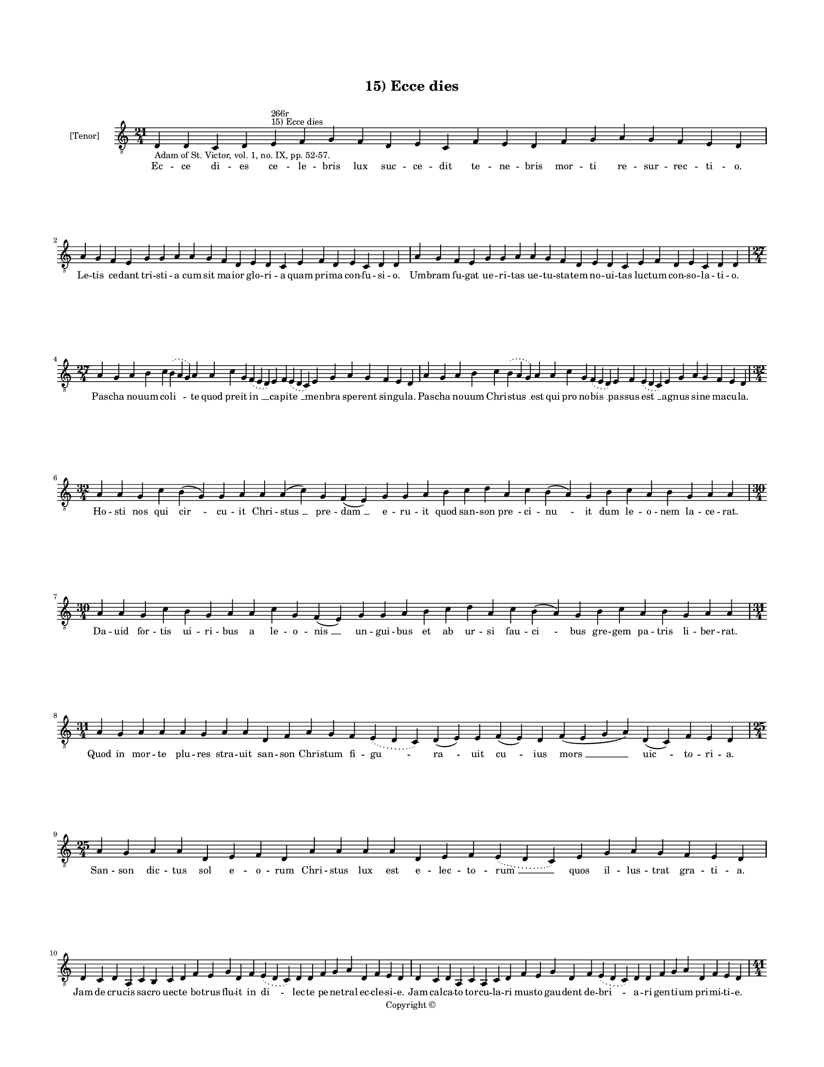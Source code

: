 
\version "2.14.2"
% automatically converted from 15_Ecce_dies.xml

\header {
    encodingsoftware = "Sibelius 6.2"
    tagline = "Sibelius 6.2"
    encodingdate = "2015-04-22"
    copyright = "Copyright © "
    title = "15) Ecce dies"
    }

#(set-global-staff-size 11.9501574803)
\paper {
    paper-width = 21.59\cm
    paper-height = 27.94\cm
    top-margin = 2.0\cm
    bottom-margin = 1.5\cm
    left-margin = 1.5\cm
    right-margin = 1.5\cm
    between-system-space = 2.1\cm
    page-top-space = 1.28\cm
    }
\layout {
    \context { \Score
        autoBeaming = ##f
        }
    }
PartPOneVoiceOne =  \relative d {
    \clef "treble_8" \key c \major \time 21/4 \pageBreak | % 1
    d4 -"Adam of St. Victor, vol. 1, no. IX, pp. 52-57." d4 c4 d4 e4
    ^"15) Ecce dies" ^"266r" f4 g4 f4 d4 e4 c4 f4 e4 d4 f4 g4 a4 g4 f4 e4
    d4 \break | % 2
    a'4 g4 f4 e4 g4 g4 a4 a4 g4 f4 d4 e4 d4 c4 e4 f4 d4 e4 c4 d4 d4 | % 3
    a'4 g4 f4 e4 g4 g4 a4 a4 g4 f4 d4 e4 d4 c4 e4 f4 d4 e4 c4 d4 d4
    \break | % 4
    \time 27/4  a'4 g4 a4 b4 c4 \slurDotted b4 ( \slurSolid a4 g4 ) a4 a4
    c4 g4 \slurDotted f4 ( \slurSolid e4 d4 ) e4 f4 \slurDotted e4 (
    \slurSolid d4 c4 ) e4 g4 a4 g4 f4 e4 d4 | % 5
    a'4 g4 a4 b4 c4 \slurDotted b4 ( \slurSolid a4 g4 ) a4 a4 c4 g4
    \slurDotted f4 ( \slurSolid e4 d4 ) e4 f4 \slurDotted e4 (
    \slurSolid d4 c4 ) e4 g4 a4 g4 f4 e4 d4 \break | % 6
    \time 32/4  a'4 a4 g4 c4 b4 ( g4 \sustainOff ) g4 a4 a4 a4 ( c4 ) g4
    f4 ( e4 ) g4 g4 a4 b4 c4 d4 a4 c4 b4 ( a4 ) g4 b4 c4 a4 b4 g4 a4 a4
    \break | % 7
    \time 30/4  a4 a4 g4 c4 b4 g4 \sustainOff a4 a4 c4 g4 f4 ( e4 ) g4 g4
    a4 b4 c4 d4 a4 c4 b4 ( a4 ) g4 b4 c4 a4 b4 g4 a4 a4 \break | % 8
    \time 31/4  a4 g4 a4 a4 a4 g4 a4 a4 d,4 f4 a4 g4 f4 \slurDotted e4 (
    \slurSolid d4 c4 ) d4 ( e4 ) e4 f4 ( e4 ) d4 f4 ( e4 g4 a4 ) d,4 ( c4
    ) f4 e4 d4 \break | % 9
    \time 25/4  a'4 g4 a4 a4 d,4 e4 f4 d4 a'4 a4 a4 a4 d,4 e4 f4
    \slurDotted e4 ( \slurSolid d4 c4 ) e4 g4 a4 g4 f4 e4 d4 \break |
    \barNumberCheck #10
    d4 c4 d4 a4 c4 b4 c4 d4 f4 e4 g4 d4 f4 \slurDotted e4 ( \slurSolid d4
    c4 ) d4 d4 f4 g4 a4 d,4 f4 e4 d4 | % 11
    d4 c4 d4 a4 c4 a4 c4 d4 f4 e4 g4 d4 f4 \slurDotted e4 ( \slurSolid d4
    c4 ) d4 d4 f4 g4 a4 d,4 f4 e4 d4 \pageBreak | % 12
    \time 41/4  d4 e4 f4 g4 g4 f4 e4 e4 e4 g4 a4 a4 d,4 e4 f4
    \slurDotted e4 ( \slurSolid d4 c4 ) e4 g4 a4 \slurDotted c4 (
    \slurSolid b4 a4 ) a4 a4 d,4 \slurDotted a'4 ( \slurSolid g4 f4 e4 )
    f4 g4 d4 e4 c4 e4 \slurDotted g4 ( \slurSolid f4 e4 ) d4 \break | % 13
    d4 e4 f4 g4 g4 f4 e4 e4 e4 g4 a4 a4 d,4 e4 f4 \slurDotted e4 (
    \slurSolid d4 c4 ) e4 g4 a4 a4 \slurDotted c4 ( \slurSolid b4 a4 ) a4
    d,4 \slurDotted a'4 ( \slurSolid g4 f4 e4 ) f4 g4 d4 e4 c4 e4
    \slurDotted g4 ( \slurSolid f4 e4 ) d4 \break | % 14
    \time 37/4  a'4 g4 a4 a4 d,4 e4 f4 d4 a'4 g4 a4 a4 d,4 e4 f4 d4 d'4
    c4 b4 ( a4 \sustainOff ) g4 c4 a4 g4 ( f4 ) e4 ( c4 e4 ) c4 d4 e4 (
    d4 a'4 ) g4 f4 e4 d4 \break | % 15
    a'4 g4 a4 a4 d,4 e4 f4 d4 a'4 g4 a4 a4 d,4 e4 f4 d4 d'4 c4 b4 ( g4
    \sustainOff ) g4 c4 a4 g4 ( f4 ) e4 ( c4 e4 ) c4 d4 e4 ( d4 a'4 ) g4
    f4 e4 d4 \break | % 16
    \time 17/4  d4 c4 f4 ( e4 g4 ) d4 ( c4 ) f4 e4 d4 f4 g4 a4 g4 f4 e4
    d4 \break | % 17
    \time 5/4  d4 ( e4 d4 ) c4 ( d4 ) \bar "|."
    }

PartPOneVoiceOneLyricsOne =  \lyricmode { Ec -- ce di -- es ce -- le --
    bris lux suc -- ce -- dit te -- ne -- bris mor -- ti re -- sur --
    rec -- ti -- o. Le -- tis ce -- dant tri -- sti -- a cum sit ma --
    ior glo -- ri -- a quam pri -- ma con -- fu -- si -- o. Um -- bram
    fu -- gat ue -- ri -- tas ue -- tu -- sta -- tem no -- ui -- tas luc
    -- tum con -- so -- la -- ti -- o. Pas -- cha no -- uum co -- "li "
    -- te quod pre -- it "in " __ ca -- pi -- "te " __ men -- bra spe --
    rent sin -- gu -- la. Pas -- cha no -- uum Chri -- "stus " __ est
    qui pro no -- "bis " __ pas -- sus "est " __ ag -- nus si -- ne ma
    -- cu -- la. Ho -- sti nos qui "cir " -- cu -- it Chri -- "stus " __
    pre -- "dam " __ e -- ru -- it quod san -- son "pre " -- ci -- "nu "
    -- it dum le -- o -- nem la -- ce -- rat. Da -- uid for -- tis ui --
    ri -- bus a le -- o -- "nis " __ un -- gui -- bus et ab ur -- si fau
    -- "ci " -- bus gre -- gem pa -- tris li -- ber -- rat. Quod in mor
    -- te plu -- res stra -- uit san -- son Chri -- stum fi -- "gu " --
    "ra " -- uit "cu " -- ius "mors " __ "uic " -- to -- ri -- a. San --
    son dic -- tus sol e -- o -- rum Chri -- stus lux est e -- lec -- to
    -- "rum " __ quos il -- lus -- trat gra -- ti -- a. Jam de cru --
    cis sa -- cro uec -- te bo -- trus flu -- it in "di " -- lec -- te
    pe -- ne -- tral ec -- cle -- si -- e. Jam cal -- ca -- to tor -- cu
    -- la -- ri mus -- to gau -- dent de -- "bri " -- a -- ri gen -- ti
    -- um pri -- mi -- ti -- e. Sac -- cus scis -- sus et per -- tu --
    sus in re -- ga -- les tran -- sit u -- "sus " __ sac -- cus fit
    "soc " -- cus glo -- ri -- "e " __ ca -- ro uic -- trix mi -- se --
    "ri " -- e. Qui -- a re -- gem pe -- re -- me -- runt re -- i reg --
    num per -- di -- de -- "runt " __ sed non de -- le -- "tur " __ pe
    -- ni -- "tus " __ ca -- ym in sig -- num po -- "si " -- tus. "Re "
    -- pro -- ba -- tus et ab -- iec -- tus la -- pis i -- ste nunc e --
    lec -- tus in tro -- "phe " -- um stat e -- "rec " -- "tus " __ et
    in "ca " -- put an -- gu -- li. Cul -- pam de -- lens non na -- tu
    -- ram no -- uam cre -- at cre -- a -- tu -- ram te -- nens "in " __
    se li -- ga -- "tu " -- "ram " __ u -- tri -- "us " -- que po -- pu
    -- li. Ca -- pi -- "ti " __ "sit " __ glo -- ri -- a men -- bris que
    con -- cor -- di -- a. "A " -- "men. " __ }

% The score definition
\new Staff <<
    \set Staff.instrumentName = "[Tenor]"
    \context Staff << 
        \context Voice = "PartPOneVoiceOne" { \PartPOneVoiceOne }
        \new Lyrics \lyricsto "PartPOneVoiceOne" \PartPOneVoiceOneLyricsOne
        >>
    >>


